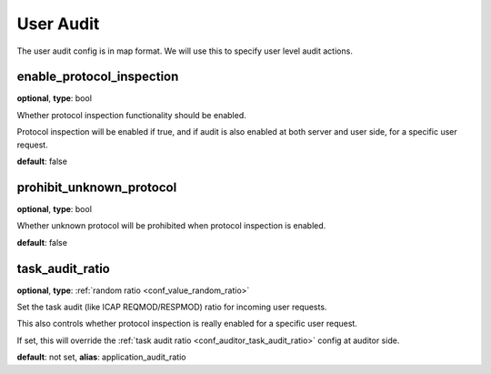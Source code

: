 .. _configuration_user_group_user_audit:

**********
User Audit
**********

.. versionadded:: 1.7.0

The user audit config is in map format. We will use this to specify user level audit actions.

enable_protocol_inspection
--------------------------

**optional**, **type**: bool

Whether protocol inspection functionality should be enabled.

Protocol inspection will be enabled if true, and if audit is also enabled at both server and user side, for a specific user request.

**default**: false

prohibit_unknown_protocol
-------------------------

**optional**, **type**: bool

Whether unknown protocol will be prohibited when protocol inspection is enabled.

**default**: false

task_audit_ratio
----------------

**optional**, **type**: :ref:`random ratio <conf_value_random_ratio>`

Set the task audit (like ICAP REQMOD/RESPMOD) ratio for incoming user requests.

This also controls whether protocol inspection is really enabled for a specific user request.

If set, this will override the :ref:`task audit ratio <conf_auditor_task_audit_ratio>` config at auditor side.

**default**: not set, **alias**: application_audit_ratio

.. versionadded:: 1.7.4
